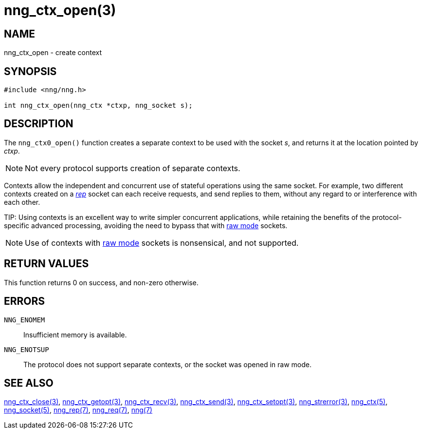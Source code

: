 = nng_ctx_open(3)
//
// Copyright 2018 Staysail Systems, Inc. <info@staysail.tech>
// Copyright 2018 Capitar IT Group BV <info@capitar.com>
//
// This document is supplied under the terms of the MIT License, a
// copy of which should be located in the distribution where this
// file was obtained (LICENSE.txt).  A copy of the license may also be
// found online at https://opensource.org/licenses/MIT.
//

== NAME

nng_ctx_open - create context

== SYNOPSIS

[source,c]
----
#include <nng/nng.h>

int nng_ctx_open(nng_ctx *ctxp, nng_socket s);
----

== DESCRIPTION

The `nng_ctx0_open()` function creates a separate ((context)) to be used with
the socket _s_,
and returns it at the location pointed by _ctxp_.

NOTE: Not every protocol supports creation of separate contexts.

Contexts allow the independent and concurrent use of stateful operations
using the same socket.
For example, two different contexts created on a <<nng_rep.7#,_rep_>>
socket can each receive requests, and send replies to them, without any
regard to or interference with each other.

(((raw mode)))
TIP: Using contexts is an excellent way to write simpler concurrent
applications, while retaining the benefits of the protocol-specific
advanced processing, avoiding the need to bypass that with
<<nng.7#raw_mode,raw mode>> sockets.

NOTE: Use of contexts with <<nng.7#raw_mode,raw mode>> sockets is
nonsensical, and not supported.

== RETURN VALUES

This function returns 0 on success, and non-zero otherwise.

== ERRORS

`NNG_ENOMEM`:: Insufficient memory is available.
`NNG_ENOTSUP`:: The protocol does not support separate contexts, or the socket was opened in raw mode.

== SEE ALSO

<<nng_ctx_close.3#,nng_ctx_close(3)>>,
<<nng_ctx_getopt.3#,nng_ctx_getopt(3)>>,
<<nng_ctx_recv.3#,nng_ctx_recv(3)>>,
<<nng_ctx_send.3#,nng_ctx_send(3)>>,
<<nng_ctx_setopt.3#,nng_ctx_setopt(3)>>,
<<nng_strerror.3#,nng_strerror(3)>>,
<<nng_ctx.5#,nng_ctx(5)>>,
<<nng_socket.5#,nng_socket(5)>>,
<<nng_rep.7#,nng_rep(7)>>,
<<nng_req.7#,nng_req(7)>>,
<<nng.7#,nng(7)>>
